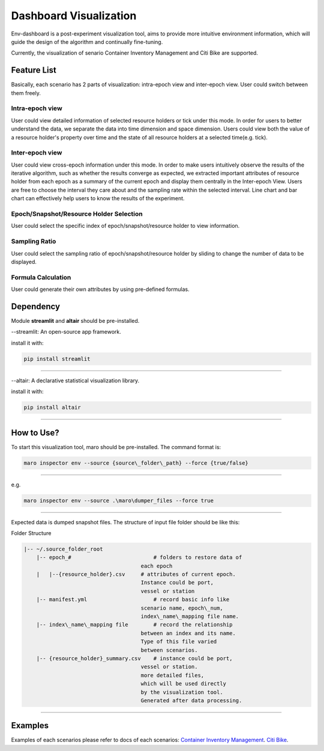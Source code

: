 Dashboard Visualization
=======================

Env-dashboard is a post-experiment visualization tool, aims to provide
more intuitive environment information, which will guide the design of
the algorithm and continually fine-tuning.

Currently, the visualization of senario Container Inventory Management
and Citi Bike are supported.

Feature List
------------
Basically, each scenario has 2 parts of visualization: intra-epoch view
and inter-epoch view. User could switch between them freely.

Intra-epoch view
~~~~~~~~~~~~~~~~
User could view detailed information of selected resource holders or tick
under this mode. In order for users to better understand the data, we
separate the data into time dimension and space dimension. Users could view
both the value of a resource holder's property over time and the state of
all resource holders at a selected time(e.g. tick).

Inter-epoch view
~~~~~~~~~~~~~~~~
User could view cross-epoch information under this mode.
In order to make users intuitively observe the results of the iterative
algorithm, such as whether the results converge as expected, we extracted
important attributes of resource holder from each epoch as a summary of
the current epoch and display them centrally in the Inter-epoch View.
Users are free to choose the interval they care about and the sampling
rate within the selected interval. Line chart and bar chart can
effectively help users to know the results of the experiment.

Epoch/Snapshot/Resource Holder Selection
~~~~~~~~~~~~~~~~~~~~~~~~~~~~~~~~~~~~~~~~
User could select the specific index of epoch/snapshot/resource holder
to view information.

Sampling Ratio
~~~~~~~~~~~~~~
User could select the sampling ratio of epoch/snapshot/resource holder
by sliding to change the number of data to be displayed.

Formula Calculation
~~~~~~~~~~~~~~~~~~~
User could generate their own attributes by using pre-defined formulas.

Dependency
----------

Module **streamlit** and **altair** should be pre-installed.

--streamlit: An open-source app framework.

install it with:

.. code-block:: sh

    pip install streamlit

----

--altair: A declarative statistical visualization library.

install it with:

.. code-block:: sh

    pip install altair

----

How to Use?
-----------

To start this visualization tool, maro should be pre-installed. The
command format is:

.. code-block:: sh

    maro inspector env --source {source\_folder\_path} --force {true/false}

----

e.g.

.. code-block:: sh

    maro inspector env --source .\maro\dumper_files --force true

----

Expected data is dumped snapshot files. The structure of input file
folder should be like this:

Folder Structure

.. code-block:: sh

   |-- ~/.source_folder_root
       |-- epoch_#                          # folders to restore data of
                                        each epoch
       |   |--{resource_holder}.csv     # attributes of current epoch.
                                        Instance could be port,
                                        vessel or station
       |-- manifest.yml                     # record basic info like
                                        scenario name, epoch\_num,
                                        index\_name\_mapping file name.
       |-- index\_name\_mapping file        # record the relationship
                                        between an index and its name.
                                        Type of this file varied
                                        between scenarios.
       |-- {resource_holder}_summary.csv    # instance could be port,
                                        vessel or station.
                                        more detailed files,
                                        which will be used directly
                                        by the visualization tool.
                                        Generated after data processing.



----

Examples
--------
Examples of each scenarios please refer to docs of each scenarios:
`Container Inventory Management <../scenarios/container_inventory_management.html#Visualization>`_.
`Citi Bike <../scenarios/citi_bike.html#Visualization>`_.
